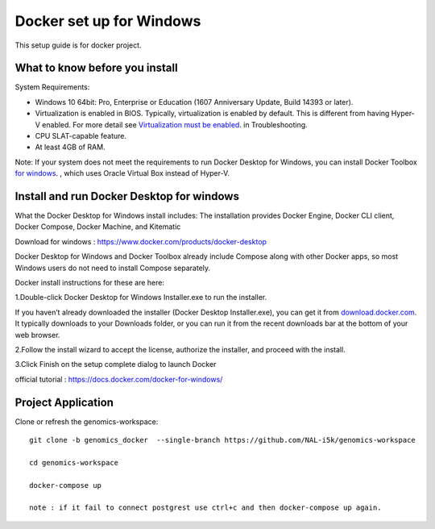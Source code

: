 Docker set up for Windows
==========================

This setup guide is for docker project.

What to know before you install
------------------------------
System Requirements:

- Windows 10 64bit: Pro, Enterprise or Education (1607 Anniversary Update, Build 14393 or later).

- Virtualization is enabled in BIOS. Typically, virtualization is enabled by default. This is different from having Hyper-V enabled. For more detail see `Virtualization must be enabled <https://docs.docker.com/docker-for-windows/troubleshoot/#virtualization-must-be-enabled>`_. in Troubleshooting.

- CPU SLAT-capable feature.

- At least 4GB of RAM.

Note: If your system does not meet the requirements to run Docker Desktop for Windows, you can install Docker Toolbox `for windows <https://docs.docker.com/toolbox/toolbox_install_windows/>`_. , which uses Oracle Virtual Box instead of Hyper-V.        

Install and run Docker Desktop for windows
------------------------------------------

What the Docker Desktop for Windows install includes: The installation provides Docker Engine, Docker CLI client, Docker Compose, Docker Machine, and Kitematic

Download for windows : https://www.docker.com/products/docker-desktop


Docker Desktop for Windows and Docker Toolbox already include Compose along with other Docker apps, so most Windows users do not need to install Compose separately. 

Docker install instructions for these are here:

1.Double-click Docker Desktop for Windows Installer.exe to run the installer.

If you haven’t already downloaded the installer (Docker Desktop Installer.exe), you can get it from `download.docker.com <https://download.docker.com/win/stable/Docker%20for%20Windows%20Installer.exe>`_. It typically downloads to your Downloads folder, or you can run it from the recent downloads bar at the bottom of your web browser.

2.Follow the install wizard to accept the license, authorize the installer, and proceed with the install.

3.Click Finish on the setup complete dialog to launch Docker

official tutorial : https://docs.docker.com/docker-for-windows/

Project Application
-------------------

Clone or refresh the genomics-workspace::

    git clone -b genomics_docker  --single-branch https://github.com/NAL-i5k/genomics-workspace   
    
    cd genomics-workspace 
    
    docker-compose up 
 
    note : if it fail to connect postgrest use ctrl+c and then docker-compose up again.
